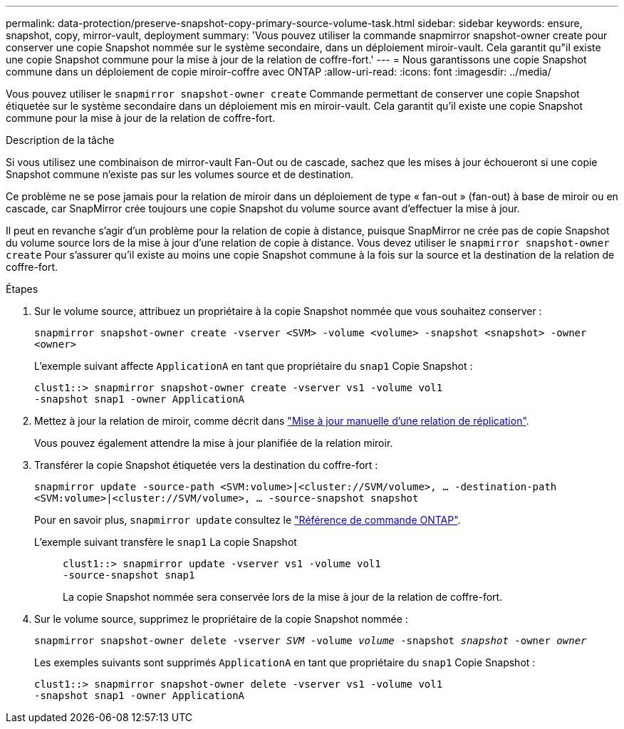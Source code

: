 ---
permalink: data-protection/preserve-snapshot-copy-primary-source-volume-task.html 
sidebar: sidebar 
keywords: ensure, snapshot, copy, mirror-vault, deployment 
summary: 'Vous pouvez utiliser la commande snapmirror snapshot-owner create pour conserver une copie Snapshot nommée sur le système secondaire, dans un déploiement miroir-vault. Cela garantit qu"il existe une copie Snapshot commune pour la mise à jour de la relation de coffre-fort.' 
---
= Nous garantissons une copie Snapshot commune dans un déploiement de copie miroir-coffre avec ONTAP
:allow-uri-read: 
:icons: font
:imagesdir: ../media/


[role="lead"]
Vous pouvez utiliser le `snapmirror snapshot-owner create` Commande permettant de conserver une copie Snapshot étiquetée sur le système secondaire dans un déploiement mis en miroir-vault. Cela garantit qu'il existe une copie Snapshot commune pour la mise à jour de la relation de coffre-fort.

.Description de la tâche
Si vous utilisez une combinaison de mirror-vault Fan-Out ou de cascade, sachez que les mises à jour échoueront si une copie Snapshot commune n'existe pas sur les volumes source et de destination.

Ce problème ne se pose jamais pour la relation de miroir dans un déploiement de type « fan-out » (fan-out) à base de miroir ou en cascade, car SnapMirror crée toujours une copie Snapshot du volume source avant d'effectuer la mise à jour.

Il peut en revanche s'agir d'un problème pour la relation de copie à distance, puisque SnapMirror ne crée pas de copie Snapshot du volume source lors de la mise à jour d'une relation de copie à distance. Vous devez utiliser le `snapmirror snapshot-owner create` Pour s'assurer qu'il existe au moins une copie Snapshot commune à la fois sur la source et la destination de la relation de coffre-fort.

.Étapes
. Sur le volume source, attribuez un propriétaire à la copie Snapshot nommée que vous souhaitez conserver :
+
`snapmirror snapshot-owner create -vserver <SVM> -volume <volume> -snapshot <snapshot> -owner <owner>`

+
L'exemple suivant affecte `ApplicationA` en tant que propriétaire du `snap1` Copie Snapshot :

+
[listing]
----
clust1::> snapmirror snapshot-owner create -vserver vs1 -volume vol1
-snapshot snap1 -owner ApplicationA
----
. Mettez à jour la relation de miroir, comme décrit dans link:update-replication-relationship-manual-task.html["Mise à jour manuelle d'une relation de réplication"].
+
Vous pouvez également attendre la mise à jour planifiée de la relation miroir.

. Transférer la copie Snapshot étiquetée vers la destination du coffre-fort :
+
`snapmirror update -source-path <SVM:volume>|<cluster://SVM/volume>, ... -destination-path <SVM:volume>|<cluster://SVM/volume>, ... -source-snapshot snapshot`

+
Pour en savoir plus, `snapmirror update` consultez le link:https://docs.netapp.com/us-en/ontap-cli/snapmirror-update.html["Référence de commande ONTAP"^].

+
L'exemple suivant transfère le `snap1` La copie Snapshot::
+
--
[listing]
----
clust1::> snapmirror update -vserver vs1 -volume vol1
-source-snapshot snap1
----
La copie Snapshot nommée sera conservée lors de la mise à jour de la relation de coffre-fort.

--


. Sur le volume source, supprimez le propriétaire de la copie Snapshot nommée :
+
`snapmirror snapshot-owner delete -vserver _SVM_ -volume _volume_ -snapshot _snapshot_ -owner _owner_`

+
Les exemples suivants sont supprimés `ApplicationA` en tant que propriétaire du `snap1` Copie Snapshot :

+
[listing]
----
clust1::> snapmirror snapshot-owner delete -vserver vs1 -volume vol1
-snapshot snap1 -owner ApplicationA
----

